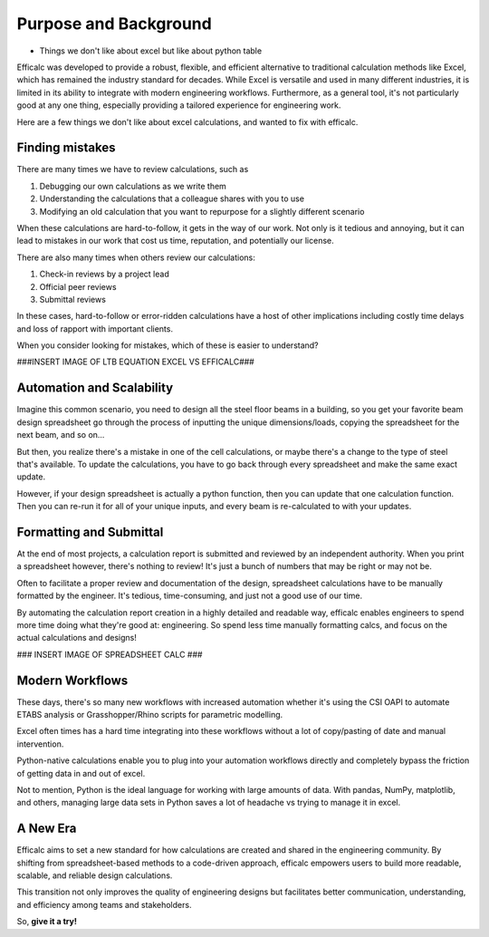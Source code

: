 .. _purpose:

Purpose and Background
======================

* Things we don't like about excel but like about python table


Efficalc was developed to provide a robust, flexible, and efficient alternative to traditional calculation methods like Excel, which has remained the industry standard for decades. While Excel is versatile and used in many different industries, it is limited in its ability to integrate with modern engineering workflows. Furthermore, as a general tool, it's not particularly good at any one thing, especially providing a tailored experience for engineering work.

Here are a few things we don't like about excel calculations, and wanted to fix with efficalc.

Finding mistakes
----------------

There are many times we have to review calculations, such as

#. Debugging our own calculations as we write them
#. Understanding the calculations that a colleague shares with you to use
#. Modifying an old calculation that you want to repurpose for a slightly different scenario

When these calculations are hard-to-follow, it gets in the way of our work. Not only is it tedious and annoying, but it can lead to mistakes in our work that cost us time, reputation, and potentially our license.

There are also many times when others review our calculations:

#. Check-in reviews by a project lead
#. Official peer reviews
#. Submittal reviews

In these cases, hard-to-follow or error-ridden calculations have a host of other implications including costly time delays and loss of rapport with important clients.

When you consider looking for mistakes, which of these is easier to understand?

###INSERT IMAGE OF LTB EQUATION EXCEL VS EFFICALC###


Automation and Scalability
--------------------------

Imagine this common scenario, you need to design all the steel floor beams in a building, so you get your favorite beam design spreadsheet go through the process of inputting the unique dimensions/loads, copying the spreadsheet for the next beam, and so on...

But then, you realize there's a mistake in one of the cell calculations, or maybe there's a change to the type of steel that's available. To update the calculations, you have to go back through every spreadsheet and make the same exact update.

However, if your design spreadsheet is actually a python function, then you can update that one calculation function. Then you can re-run it for all of your unique inputs, and every beam is re-calculated to with your updates.

    .. code-block:: python
        :linenos:

        all_beam_configurations = [
            ["Beam #1", 12, 3.34, 50],
            ["Beam #4", 15, 2.55, 50],
            ["Beam #3", 34, 1.25, 50],
            ...
        ]


        def beam_calculation(name, span, ultimate_load, steel_strength):
            # insert your design calculations here
            # make updates in this one function to update all designs


        def design_all_beams():
            for configuration in all_beam_configurations:
                result = beam_calculation(*configuration)
                print(result)

            return "Design complete"


Formatting and Submittal
------------------------

At the end of most projects, a calculation report is submitted and reviewed by an independent authority. When you print a spreadsheet however, there's nothing to review! It's just a bunch of numbers that may be right or may not be.

Often to facilitate a proper review and documentation of the design, spreadsheet calculations have to be manually formatted by the engineer. It's tedious, time-consuming, and just not a good use of our time.

By automating the calculation report creation in a highly detailed and readable way, efficalc enables engineers to spend more time doing what they're good at: engineering. So spend less time manually formatting calcs, and focus on the actual calculations and designs!

### INSERT IMAGE OF SPREADSHEET CALC ###


Modern Workflows
----------------

These days, there's so many new workflows with increased automation whether it's using the CSI OAPI to automate ETABS analysis or Grasshopper/Rhino scripts for parametric modelling.

Excel often times has a hard time integrating into these workflows without a lot of copy/pasting of date and manual intervention.

Python-native calculations enable you to plug into your automation workflows directly and completely bypass the friction of getting data in and out of excel.

Not to mention, Python is the ideal language for working with large amounts of data. With pandas, NumPy, matplotlib, and others, managing large data sets in Python saves a lot of headache vs trying to manage it in excel.


A New Era
---------

Efficalc aims to set a new standard for how calculations are created and shared in the engineering community. By shifting from spreadsheet-based methods to a code-driven approach, efficalc empowers users to build more readable, scalable, and reliable design calculations.

This transition not only improves the quality of engineering designs but facilitates better communication, understanding, and efficiency among teams and stakeholders.

So, **give it a try!**

